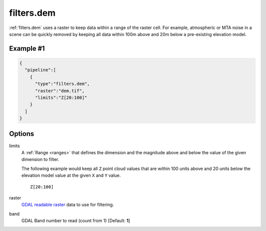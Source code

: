 .. _filters.dem:

filters.dem
===============================================================================


:ref:`filters.dem` uses a raster to keep data within a range of the raster
cell. For example, atmospheric or MTA noise in a scene can be quickly
removed by keeping all data within 100m above and 20m below a pre-existing
elevation model.

.. embed::

Example #1
----------

.. code-block:: json

    {
      "pipeline":[
        {
          "type":"filters.dem",
          "raster":"dem.tif",
          "limits":"Z[20:100]"
        }
      ]
    }

Options
-------------------------------------------------------------------------------

limits
  A :ref:`Range <ranges>` that defines the dimension and the magnitude above
  and below the value of the given dimension to filter.

  The following example would keep all ``Z`` point cloud values that are
  within 100 units above and 20 units below the elevation model value at the
  given ``X`` and ``Y`` value.

  ::

      Z[20:100]

raster
  `GDAL readable raster`_ data to use for filtering.

band
  GDAL Band number to read (count from 1) [Default: **1**]

.. _`GDAL`: http://gdal.org
.. _`GDAL readable raster`: http://www.gdal.org/formats_list.html
